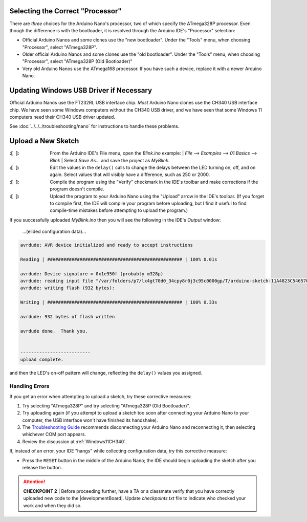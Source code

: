 Selecting the Correct "Processor"
"""""""""""""""""""""""""""""""""

There are *three* choices for the Arduino Nano's processor, two of which specify the ATmega328P processor.
Even though the difference is with the bootloader, it is resolved through the Arduino IDE's "Processor" selection:

-   Official Arduino Nanos and some clones use the "new bootloader".
    Under the "Tools" menu, when choosing "Processor", select "ATmega328P".

-   Older official Arduino Nanos and some clones use the "old bootloader".
    Under the "Tools" menu, when choosing "Processor", select "ATmega328P (Old Bootloader)"

-   Very old Arduino Nanos use the ATmega168 processor.
    If you have such a device, replace it with a newer Arduino Nano.

Updating Windows USB Driver if Necessary
""""""""""""""""""""""""""""""""""""""""

Official Arduino Nanos use the FT232RL USB interface chip.
*Most* Arduino Nano clones use the CH340 USB interface chip.
We have seen some Windows computers without the CH340 USB driver,
and we have seen that some Windows 11 computers need their CH340 USB driver updated.

See :doc:`../../../troubleshooting/nano` for instructions to handle these problems.

Upload a New Sketch
"""""""""""""""""""

:\:[   ]: From the Arduino IDE's File menu, open the *Blink.ino* example:
    | *File* ⟶ *Examples* ⟶ *01.Basics* ⟶ *Blink*
    | Select *Save As...* and save the project as *MyBlink*.

:\:[   ]: Edit the values in the ``delay()`` calls to change the delays between the LED turning on, off, and on again.
    Select values that will visibly have a difference, such as 250 or 2000.

:\:[   ]: Compile the program using the "Verify" checkmark in the IDE's toolbar and make corrections if the program doesn't compile.

:\:[   ]: Upload the program to your Arduino Nano using the "Upload" arrow in the IDE's toolbar.
    (If you forget to compile first, the IDE will compile your program before uploading, but I find it useful to find compile-time mistakes before attempting to upload the program.)

If you successfully uploaded *MyBlink.ino* then you will see the following in the IDE's *Output* window:

   …(elided configuration data)…

.. code-block:: console

          avrdude: AVR device initialized and ready to accept instructions

          Reading | ################################################## | 100% 0.01s

          avrdude: Device signature = 0x1e950f (probably m328p)
          avrdude: reading input file "/var/folders/p7/lx4gt70d0_34cpy8r0j3c95c0000gp/T/arduino-sketch-11A4823C54657006C9F78B0812B621A8/MyBlink.ino.hex"
          avrdude: writing flash (932 bytes):

          Writing | ################################################## | 100% 0.33s

          avrdude: 932 bytes of flash written

          avrdude done.  Thank you.


          --------------------------
          upload complete.

and then the LED's on-off pattern will change, reflecting the ``delay()`` values you assigned.

..  image:: animations/myblink.gif
    :height: 3cm
    :align: center

Handling Errors
~~~~~~~~~~~~~~~

If you get an error when attempting to upload a sketch, try these corrective measures:

#.  Try selecting "ATmega328P" and try selecting "ATmega328P (Old Bootloader)".

#.  Try uploading again (if you attempt to upload a sketch too soon after connecting your Arduino Nano to your computer, the USB interface won't have finished its handshake).

#.  The `Troubleshooting Guide <https://support.arduino.cc/hc/en-us/articles/4401874331410--Error-avrdude-when-uploading>`_ recommends disconnecting your Arduino Nano and reconnecting it, then selecting whichever COM port appears.

#.  Review the discussion at :ref:`Windows11CH340`.

If, instead of an error, your IDE "hangs" while collecting configuration data, try this corrective measure:

-   Press the ``RESET`` button in the middle of the Arduino Nano;
    the IDE should begin uploading the sketch after you release the button.

..  ATTENTION::
    **CHECKPOINT 2**
    | Before proceeding further, have a TA or a classmate verify that you have correctly uploaded new code to the |developmentBoard|.
    Update *checkpoints.txt* file to indicate who checked your work and when they did so.
